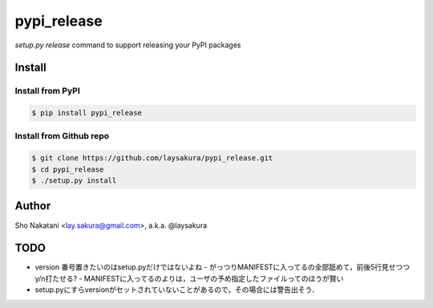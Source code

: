 pypi_release
~~~~~~~~~~~~

`setup.py release` command to support releasing your PyPI packages


Install
=======

Install from PyPI
-----------------

.. code-block:: bash

    $ pip install pypi_release

Install from Github repo
------------------------

.. code-block:: bash

    $ git clone https://github.com/laysakura/pypi_release.git
    $ cd pypi_release
    $ ./setup.py install


Author
======

Sho Nakatani <lay.sakura@gmail.com>, a.k.a. @laysakura


TODO
====

- version 番号置きたいのはsetup.pyだけではないよね
  - がっつりMANIFESTに入ってるの全部舐めて，前後5行見せつつy/n打たせる?
  - MANIFESTに入ってるのよりは，ユーザの予め指定したファイルってのほうが賢い
- setup.pyにすらversionがセットされていないことがあるので，その場合には警告出そう．

